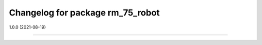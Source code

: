 ^^^^^^^^^^^^^^^^^^^^^^^^^^^^^^^^
Changelog for package rm_75_robot
^^^^^^^^^^^^^^^^^^^^^^^^^^^^^^^^

1.0.0 (2021-08-19)

------------------
